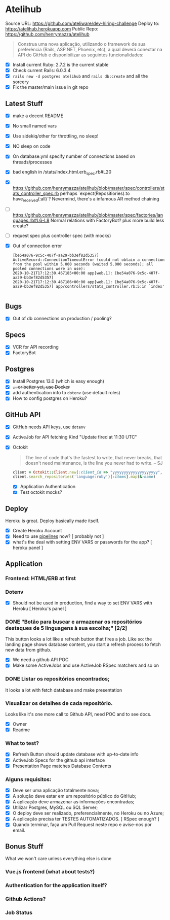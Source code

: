 * Atelihub
Source URL: https://github.com/ateliware/dev-hiring-challenge
Deploy to: https://atelihub.herokuapp.com
Public Repo: https://github.com/henrymazza/atelihub

#+begin_quote
Construa uma nova aplicação, utilizando o framework de sua preferência (Rails, ASP.NET, Phoenix, etc), a qual deverá conectar na API do GitHub e disponibilizar as seguintes funcionalidades:
#+end_quote
- [X] Install current Ruby: 2.7.2 is the current stable
- [X] Check current Rails: 6.0.3.4
- [X] ~rails new -d postgres atelihub~ and ~rails db:create~ and all the sorcery
- [X] Fix the master/main issue in git repo
** Latest Stuff
- [X] make a decent README
- [X] No small named vars
- [X] Use sidekiq/other for throttling, no sleep!
- [X] NO sleep on code
- [X] On database.yml specify number of connections based on threads/processes
- [X] bad english in /stats/index.html.erb_spec.rb#L20
- [X] https://github.com/henrymazza/atelihub/blob/master/spec/controllers/stats_controller_spec.rb perhaps `expect(Repositiories).to have_received(:all)`?
    Nevermind, there's a infamous AR method chaining
- [ ] https://github.com/henrymazza/atelihub/blob/master/spec/factories/languages.rb#L6-L8 Normal relations with FactoryBot? plus more build less create?
- [ ] request spec plus controller spec (with mocks)
- [X] Out of connection error
  #+begin_example
[be54a076-9c5c-407f-aa29-bb3ef82d5357] ActiveRecord::ConnectionTimeoutError (could not obtain a connection from the pool within 5.000 seconds (waited 5.000 seconds); all pooled connections were in use):
2020-10-21T17:12:30.467185+00:00 app[web.1]: [be54a076-9c5c-407f-aa29-bb3ef82d5357]
2020-10-21T17:12:30.467186+00:00 app[web.1]: [be54a076-9c5c-407f-aa29-bb3ef82d5357] app/controllers/stats_controller.rb:5:in `index'

  #+end_example


** Bugs
- [X] Out of db connections on production / pooling?

** Specs
- [X] VCR for API recording
- [X] FactoryBot

** Postgres
- [X] Install Postgres 13.0 (which is easy enough)
- [X] +... or better yet, use Docker+
- [X] add authentication info to ~dotenv~ (use default roles)
- [X] How to config postgres on Heroku?


** GitHub API
- [X] GitHub needs API keys, use ~dotenv~
- [X] ActiveJob for API fetching
  Kind "Update fired at 11:30 UTC"
- [X] Octokit
  #+begin_quote
  The line of code that's the fastest to write, that never breaks, that doesn't need maintenance, is the line you never had to write.
  -- SJ
  #+end_quote
  #+begin_src ruby
    client = Octokit::Client.new(:client_id => "yyyyyyyyyyyyyyyyyyyy", client_secret: "xxxxxxxxxxxxxxxxxxxxxxxxxxxxxxxxxxxxxxxx")
    client.search_repositories('language:ruby')[:items].map(&:name)
  #+end_src
  - [X] Application Authentication
  - [X] Test octokit mocks?

** Deploy
Heroku is great. Deploy basically made itself.
- [X] Create Heroku Account
- [X] Need to use _pipelines_ now? [ probably not ]
- [X] what's the deal with setting ENV VARS or passwords for the app? [ heroku panel ]

** Application
*** Frontend: HTML/ERB at first

*** Dotenv
- [X] Should not be used in production, find a way to set ENV VARS with Heroku [ Heroku's panel ]

*** DONE "Botão para buscar e armazenar os repositórios destaques de 5 linguagens à sua escolha;" [2/2]
CLOSED: [2020-10-17 Sat 19:39]
This button looks a lot like a refresh button that fires a job. Like so: the
landing page shows database content, you start a refresh process to fetch new
data from github.

- [X] We need a github API POC
- [X] Make some ActiveJobs and use ActiveJob RSpec matchers and so on

*** DONE Listar os repositórios encontrados;
CLOSED: [2020-10-17 Sat 19:39]
It looks a lot with fetch database and make presentation

*** Visualizar os detalhes de cada repositório.
Looks like it's one more call to Github API, need POC and to see docs.
- [X] Owner
- [X] Readme

*** What to test?
- [X] Refresh Button should update database with up-to-date info
- [X] ActiveJob Specs for the github api interface
- [X] Presentation Page matches Database Contents

*** Alguns requisitos:
- [X] Deve ser uma aplicação totalmente nova;
- [X] A solução deve estar em um repositório público do GitHub;
- [X] A aplicação deve armazenar as informações encontradas;
- [X] Utilizar Postgres, MySQL ou SQL Server;
- [X] O deploy deve ser realizado, preferencialmente, no Heroku ou no Azure;
- [X] A aplicação precisa ter TESTES AUTOMATIZADOS. [ RSpec enough? ]
- [X] Quando terminar, faça um Pull Request neste repo e avise-nos por email.

** Bonus Stuff
What we won't care unless everything else is done
*** Vue.js frontend (what about tests?)
*** Authentication for the application itself?
*** Github Actions?
*** Job Status
